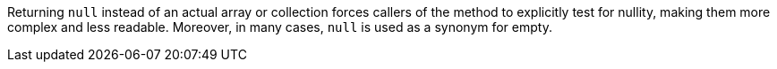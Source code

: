 Returning ``++null++`` instead of an actual array or collection forces callers of the method to explicitly test for nullity, making them more complex and less readable.
Moreover, in many cases, ``++null++`` is used as a synonym for empty.

